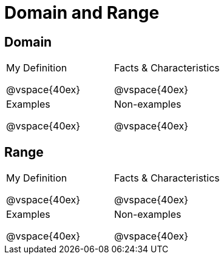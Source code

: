 = Domain and Range

++++
<style>
.lesson-section-1 {border: 0px !important;}
</style>
++++

== Domain

[cols="1a,1a"]
|===
|My Definition

@vspace{40ex}
|Facts & Characteristics

@vspace{40ex}
|Examples

@vspace{40ex}
|Non-examples

@vspace{40ex}
|===


== Range

[cols="1a,1a"]
|===
|My Definition

@vspace{40ex}
|Facts & Characteristics

@vspace{40ex}
|Examples

@vspace{40ex}
|Non-examples

@vspace{40ex}
|===

